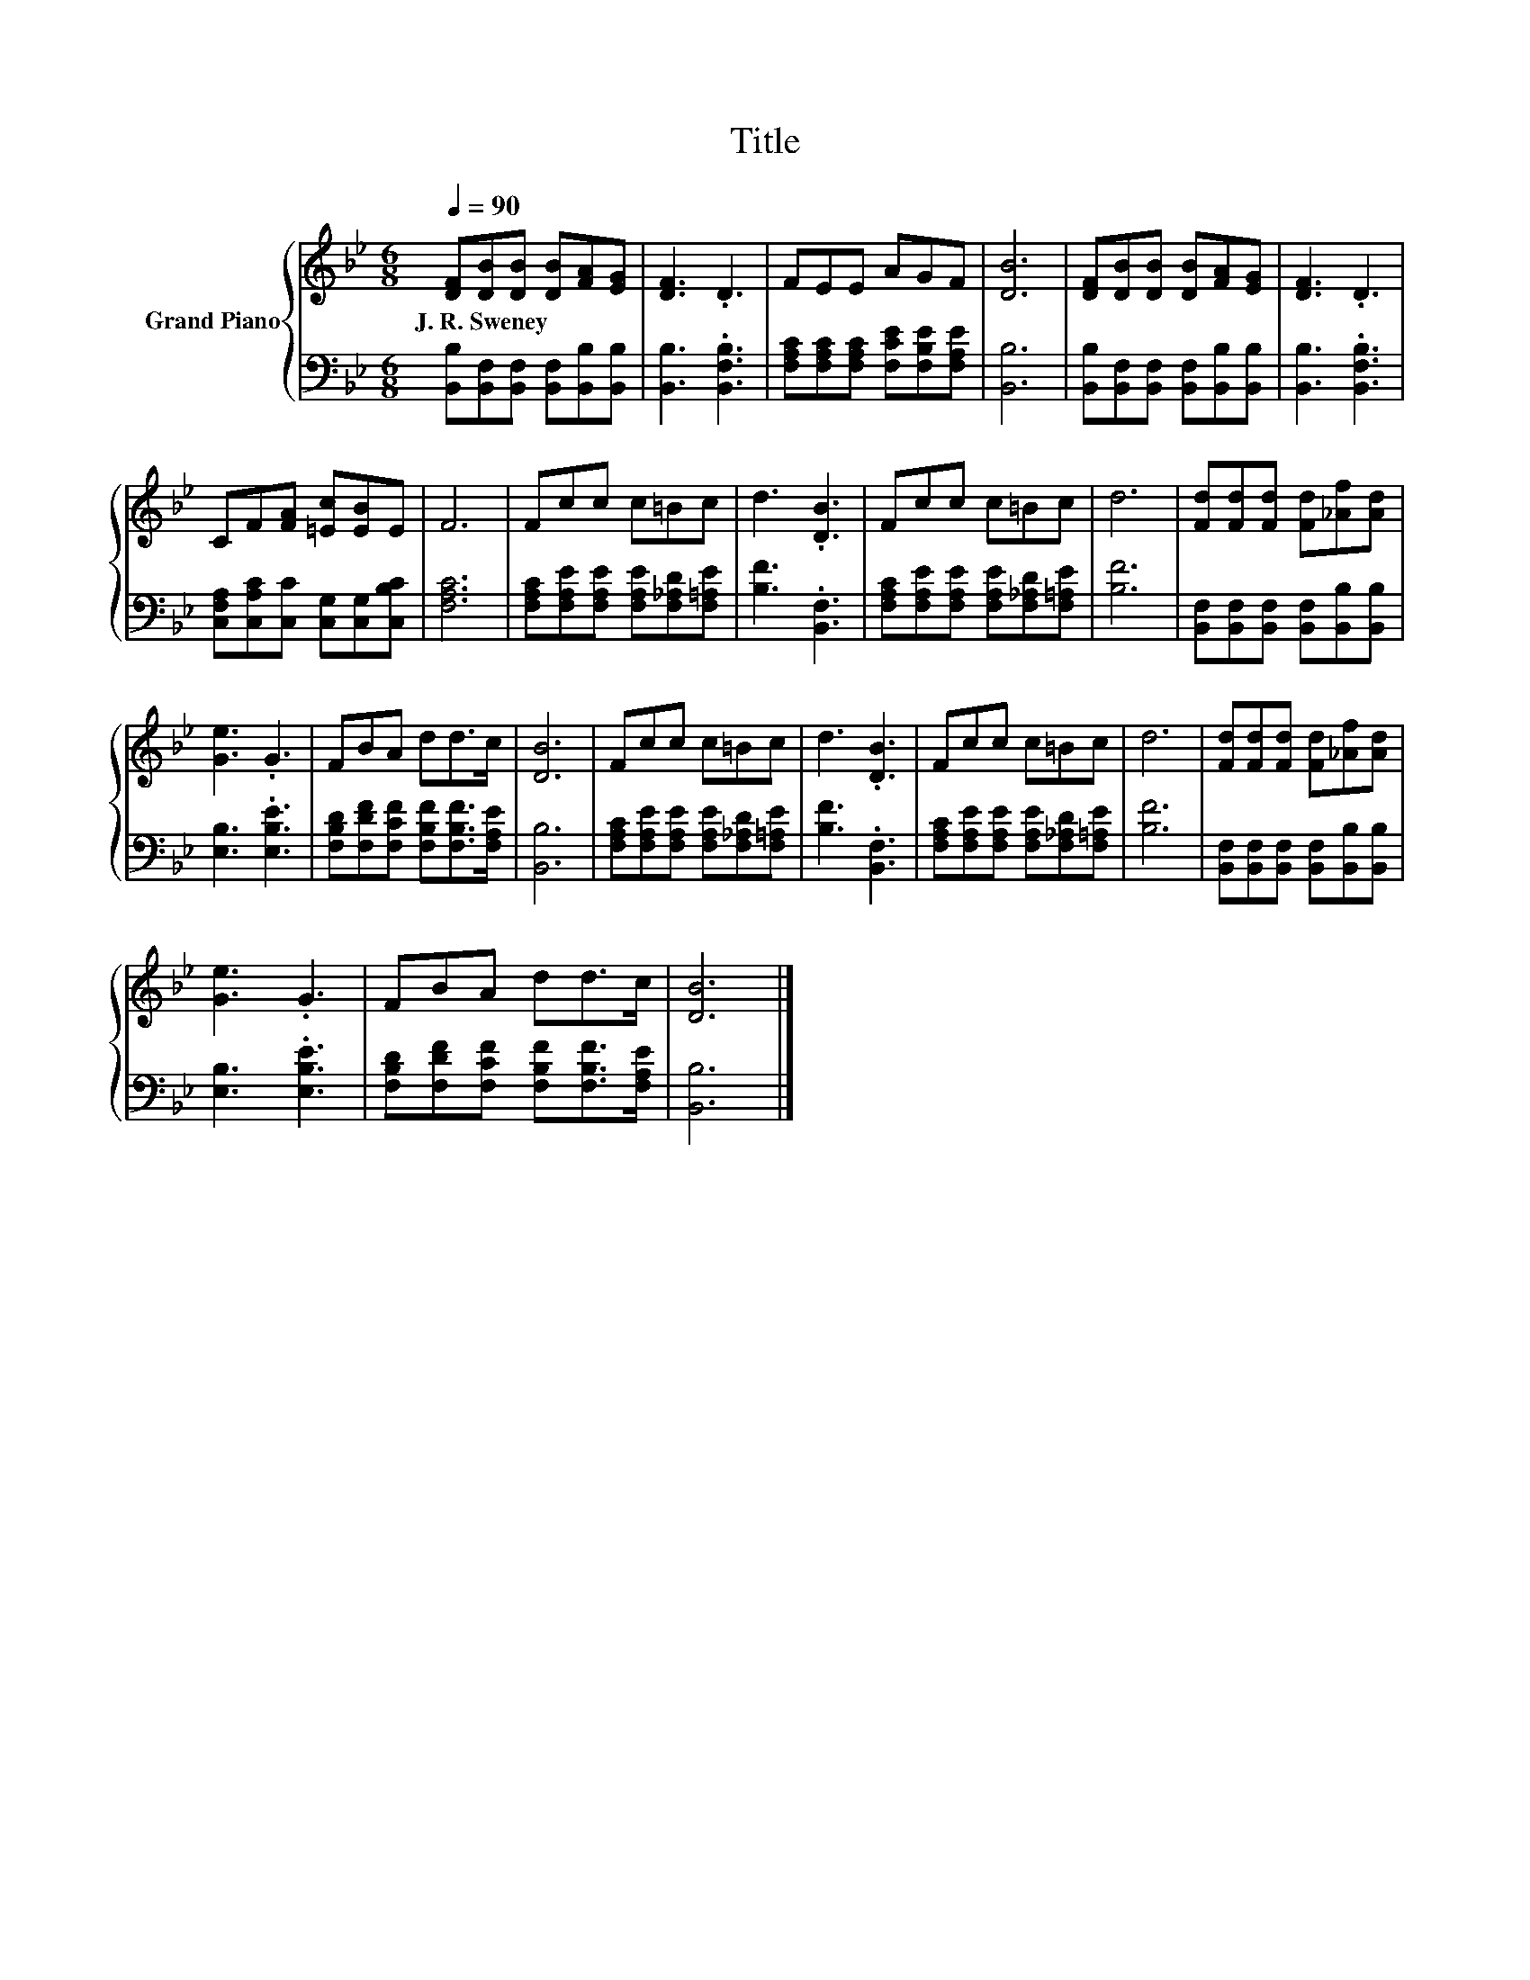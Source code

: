 X:1
T:Title
%%score { 1 | 2 }
L:1/8
Q:1/4=90
M:6/8
K:Bb
V:1 treble nm="Grand Piano"
V:2 bass 
V:1
 [DF][DB][DB] [DB][FA][EG] | [DF]3 .D3 | FEE AGF | [DB]6 | [DF][DB][DB] [DB][FA][EG] | [DF]3 .D3 | %6
w: J.~R.~Sweney * * * * *||||||
 CF[FA] [=Ec][EB]E | F6 | Fcc c=Bc | d3 .[DB]3 | Fcc c=Bc | d6 | [Fd][Fd][Fd] [Fd][_Af][Ad] | %13
w: |||||||
 [Ge]3 .G3 | FBA dd>c | [DB]6 | Fcc c=Bc | d3 .[DB]3 | Fcc c=Bc | d6 | [Fd][Fd][Fd] [Fd][_Af][Ad] | %21
w: ||||||||
 [Ge]3 .G3 | FBA dd>c | [DB]6 |] %24
w: |||
V:2
 [B,,B,][B,,F,][B,,F,] [B,,F,][B,,B,][B,,B,] | [B,,B,]3 .[B,,F,B,]3 | %2
 [F,A,C][F,A,C][F,A,C] [F,CE][F,B,E][F,A,E] | [B,,B,]6 | %4
 [B,,B,][B,,F,][B,,F,] [B,,F,][B,,B,][B,,B,] | [B,,B,]3 .[B,,F,B,]3 | %6
 [C,F,A,][C,A,C][C,C] [C,G,][C,G,][C,B,C] | [F,A,C]6 | %8
 [F,A,C][F,A,E][F,A,E] [F,A,E][F,_A,D][F,=A,E] | [B,F]3 .[B,,F,]3 | %10
 [F,A,C][F,A,E][F,A,E] [F,A,E][F,_A,D][F,=A,E] | [B,F]6 | %12
 [B,,F,][B,,F,][B,,F,] [B,,F,][B,,B,][B,,B,] | [E,B,]3 .[E,B,E]3 | %14
 [F,B,D][F,DF][F,CF] [F,B,F][F,B,F]>[F,A,E] | [B,,B,]6 | %16
 [F,A,C][F,A,E][F,A,E] [F,A,E][F,_A,D][F,=A,E] | [B,F]3 .[B,,F,]3 | %18
 [F,A,C][F,A,E][F,A,E] [F,A,E][F,_A,D][F,=A,E] | [B,F]6 | %20
 [B,,F,][B,,F,][B,,F,] [B,,F,][B,,B,][B,,B,] | [E,B,]3 .[E,B,E]3 | %22
 [F,B,D][F,DF][F,CF] [F,B,F][F,B,F]>[F,A,E] | [B,,B,]6 |] %24

